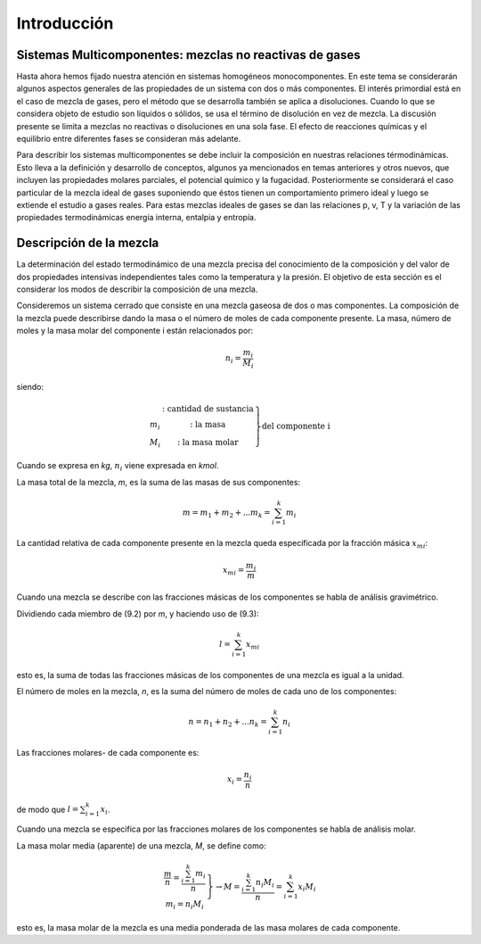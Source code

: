 Introducción
============

Sistemas Multicomponentes: mezclas no reactivas de gases
--------------------------------------------------------

Hasta ahora hemos fijado nuestra atención en sistemas homogéneos monocomponentes. En este tema se considerarán algunos aspectos generales de las propiedades de un sistema con dos o más componentes. El interés primordial está en el caso de mezcla de gases, pero el método que se desarrolla también se aplica a disoluciones. Cuando lo que se considera objeto de estudio son líquidos o sólidos, se usa el término de disolución en vez de mezcla. La discusión presente se limita a mezclas no reactivas o disoluciones en una sola fase. El efecto de reacciones químicas y el equilibrio entre diferentes fases se consideran más adelante.

Para describir los sistemas multicomponentes se debe incluir la composición en nuestras relaciones térmodinámicas. Esto lleva a la definición y desarrollo de conceptos, algunos ya mencionados en temas anteriores y otros nuevos, que incluyen las propiedades molares parciales, el potencial químico y la fugacidad. Posteriormente se considerará el caso particular de la mezcla ideal de gases suponiendo que éstos tienen un comportamiento primero ideal y luego se extiende el estudio a gases reales. Para estas mezclas ideales de gases se dan las relaciones p, v, T y la variación de las propiedades termodinámicas energía interna, entalpia y entropía.

Descripción de la mezcla
------------------------

La determinación del estado termodinámico de una mezcla precisa del conocimiento de la composición y del valor de dos propiedades intensivas independientes tales como la temperatura y la presión. El objetivo de esta sección es el considerar los modos de describir la composición de una mezcla.

Consideremos un sistema cerrado que consiste en una mezcla gaseosa de dos o mas componentes. La composición de la mezcla puede describirse dando la masa o el número de moles de cada componente presente. La masa, número de moles y la masa molar del componente i están relacionados por:

.. math::

   n_i = \frac{m_i}{M_i}
   

siendo:

.. math::

   \left.
   \begin{array}
   n_i & \text{: cantidad de sustancia} \\
   m_i & \text{: la masa} \\
   M_i & \text{: la masa molar}
   \end{array}
   \right}
   \text{del componente i}


Cuando se expresa en *kg*, :math:`n_i` viene expresada en *kmol*.

La masa total de la mezcla, *m*, es la suma de las masas de sus componentes:

.. math::

   m = m_1 + m_2 + ... m_k = \sum_{i=1}^k m_i

La cantidad relativa de cada componente presente en la mezcla queda especificada por la fracción másica :math:`x_{mi}`:

.. math::

   x_{mi} = \frac{m_i}{m}

Cuando una mezcla se describe con las fracciones másicas de los componentes se habla de análisis gravimétrico.

Dividiendo cada miembro de (9.2) por *m*, y haciendo uso de (9.3):

.. math::

   l = \sum_{i=1}^k x_{mi}

esto es, la suma de todas las fracciones másicas de los componentes de una mezcla es igual a la unidad.

El número de moles en la mezcla, *n*, es la suma del número de moles de cada uno de los componentes:

.. math::

   n = n_1 + n_2 + ... n_k = \sum_{i=1}^k n_i
   
Las fracciones molares- de cada componente es:

.. math::

   x_i = \frac{n_i}{n}

de modo que :math:`l = \sum_{i=1}^k x_i`.


Cuando una mezcla se especifica por las fracciones molares de los componentes se habla de análisis molar.

La masa molar media (aparente) de una mezcla, *M*, se define como:

.. math::

   \left.
   \begin{array}
   M=  \frac{m}{n}= \frac{\sum_{i=1}^k m_i}{n} \\
   m_i = n_i M_i
   \end{array}
   \right}
   \rightarrow
   M = \frac{\sum_{i=1}^k n_i M_i}{n} = \sum_{i=1}^k x_i M_i


esto es, la masa molar de la mezcla es una media ponderada de las masa molares de cada componente.
